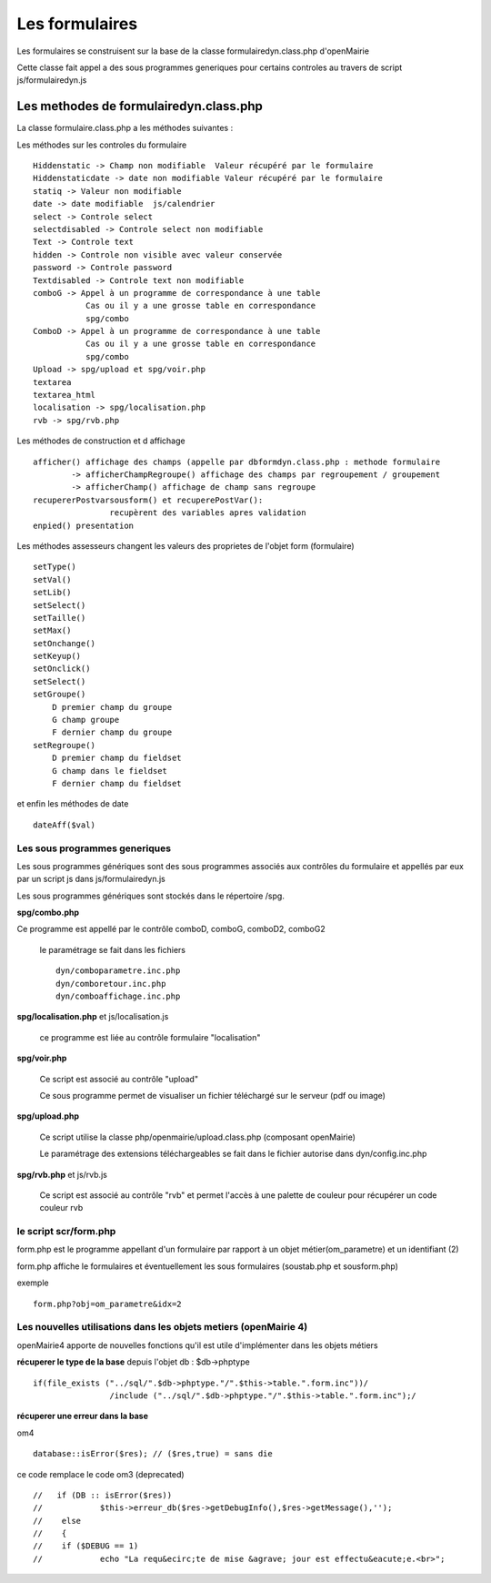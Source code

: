 .. _formulaire:

###############
Les formulaires
###############

Les formulaires se construisent sur la base de la classe
formulairedyn.class.php d'openMairie

Cette classe fait appel a des sous programmes generiques pour certains
controles au travers de script js/formulairedyn.js



*************************************** 
Les methodes de formulairedyn.class.php
***************************************

La classe formulaire.class.php a les méthodes suivantes :

Les méthodes sur les controles du formulaire ::

    Hiddenstatic -> Champ non modifiable  Valeur récupéré par le formulaire
    Hiddenstaticdate -> date non modifiable Valeur récupéré par le formulaire
    statiq -> Valeur non modifiable
    date -> date modifiable  js/calendrier
    select -> Controle select
    selectdisabled -> Controle select non modifiable
    Text -> Controle text
    hidden -> Controle non visible avec valeur conservée
    password -> Controle password
    Textdisabled -> Controle text non modifiable
    comboG -> Appel à un programme de correspondance à une table
               Cas ou il y a une grosse table en correspondance
               spg/combo             
    ComboD -> Appel à un programme de correspondance à une table
               Cas ou il y a une grosse table en correspondance
               spg/combo
    Upload -> spg/upload et spg/voir.php
    textarea
    textarea_html
    localisation -> spg/localisation.php
    rvb -> spg/rvb.php
 
Les  méthodes de construction et d affichage ::


    afficher() affichage des champs (appelle par dbformdyn.class.php : methode formulaire
            -> afficherChampRegroupe() affichage des champs par regroupement / groupement
            -> afficherChamp() affichage de champ sans regroupe
    recupererPostvarsousform() et recuperePostVar():
                    recupèrent des variables apres validation
    enpied() presentation

Les méthodes assesseurs changent les valeurs des proprietes de l'objet form (formulaire) ::

    setType()
    setVal()
    setLib()
    setSelect()
    setTaille()
    setMax()
    setOnchange()
    setKeyup()
    setOnclick()
    setSelect()
    setGroupe()
        D premier champ du groupe
        G champ groupe
        F dernier champ du groupe
    setRegroupe()
        D premier champ du fieldset
        G champ dans le fieldset
        F dernier champ du fieldset

 
et enfin les méthodes de date ::

   dateAff($val)



==============================
Les sous programmes generiques
==============================



Les sous programmes génériques sont des sous programmes associés aux contrôles
du formulaire et appellés par eux par un script js dans js/formulairedyn.js 

Les sous programmes génériques sont stockés dans le répertoire /spg.

**spg/combo.php**


Ce programme est appellé par le contrôle comboD, comboG, comboD2, comboG2

  le paramétrage se fait dans les fichiers ::

       dyn/comboparametre.inc.php
       dyn/comboretour.inc.php
       dyn/comboaffichage.inc.php


**spg/localisation.php** et js/localisation.js

    
    ce programme est liée au contrôle formulaire "localisation"


**spg/voir.php** 

    Ce script est associé au contrôle "upload"
    
    Ce sous programme permet de visualiser un fichier téléchargé
    sur le serveur (pdf ou image)
    

**spg/upload.php**


        Ce script utilise la classe php/openmairie/upload.class.php (composant openMairie)

        Le paramétrage des extensions téléchargeables se fait dans le fichier autorise dans dyn/config.inc.php


**spg/rvb.php** et js/rvb.js


    Ce script est associé au contrôle "rvb" et permet l'accès à une palette de couleur
    pour récupérer un code couleur rvb



======================
le script scr/form.php
======================

form.php est le programme appellant d'un formulaire par rapport à un objet
métier(om_parametre) et un identifiant (2)

form.php affiche le formulaires et éventuellement les sous formulaires (soustab.php et sousform.php)

exemple ::

    form.php?obj=om_parametre&idx=2



=================================================================
Les nouvelles utilisations dans les objets metiers (openMairie 4)
=================================================================

openMairie4 apporte de nouvelles fonctions qu'il est utile d'implémenter dans
les objets métiers


**récuperer le type de la base** depuis l'objet db : $db->phptype ::


        if(file_exists ("../sql/".$db->phptype."/".$this->table.".form.inc"))/
			/include ("../sql/".$db->phptype."/".$this->table.".form.inc");/


**récuperer une erreur dans la base**

om4 ::

    database::isError($res); // ($res,true) = sans die


ce code remplace le code om3 (deprecated) ::

            //   if (DB :: isError($res))
            //            $this->erreur_db($res->getDebugInfo(),$res->getMessage(),'');
            //    else
            //    {
            //    if ($DEBUG == 1)
            //            echo "La requ&ecirc;te de mise &agrave; jour est effectu&eacute;e.<br>";
   